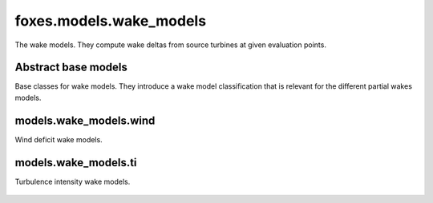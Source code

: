 foxes.models.wake_models
========================
The wake models. They compute wake deltas from source turbines at 
given evaluation points.

Abstract base models
--------------------
Base classes for wake models. They introduce a wake model
classification that is relevant for the different partial 
wakes models.

    .. python-apigen-group:: models.wake_models

models.wake_models.wind
-----------------------
Wind deficit wake models.

    .. python-apigen-group:: models.wake_models.wind

models.wake_models.ti
-----------------------
Turbulence intensity wake models.

    .. python-apigen-group:: models.wake_models.ti
